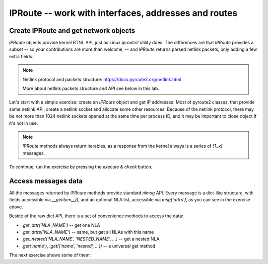 IPRoute -- work with interfaces, addresses and routes
-----------------------------------------------------

.. _dmesg:


Create IPRoute and get network objects
~~~~~~~~~~~~~~~~~~~~~~~~~~~~~~~~~~~~~~

`IPRoute` objects provide kernel RTNL API, just as Linux `iproute2` utility
does. The differences are that `IPRoute` provides a subset -- so your
contributions are more than welcome, -- and `IPRoute` returns parsed
netlink packets, only adding a few extra fields.

.. note::
    Netlink protocol and packets structure: https://docs.pyroute2.org/netlink.html

    More about netlink packets structure and API see below in this lab.

Let's start with a simple exercise: create an `IPRoute` object and get IP
addresses. Most of pyroute2 classes, that provide some netlink API, create a
netlink socket and allocate some other resources. Because of the netlink
protocol, there may be not more than 1024 netlink sockets opened at the same
time per process ID, and it may be important to close object if it's not in
use.

.. note::
   `IPRoute` methods always return iterables, as a response from the kernel always
   is a series of `[1..x]` messages.

To continue, run the exercise by pressing the `execute & check` button.

.. raw:: html
   :file: iproute_get_addr.html

Access messages data
~~~~~~~~~~~~~~~~~~~~

All the messages returned by `IPRoute` methods provide standard `nlmsg` API.
Every message is a dict-like structure, with fields accessible via
`__getitem__()`, and an optional NLA list, accessible via `msg['attrs']`, as
you can see in the exercise above.

Beside of the raw dict API, there is a set of convenience methods to access
the data:

* `.get_attr('NLA_NAME')` -- get one NLA
* `.get_attrs('NLA_NAME')` -- same, but get all NLAs with this name
* `.get_nested('NLA_NAME', 'NESTED_NAME', ...)` -- get a nested NLA
* `.get('name')`, `.get(('name', 'nested', ...))` -- a universal get method

The next exercise shows some of them:

.. raw:: html
   :file: iproute_get_attr.html

